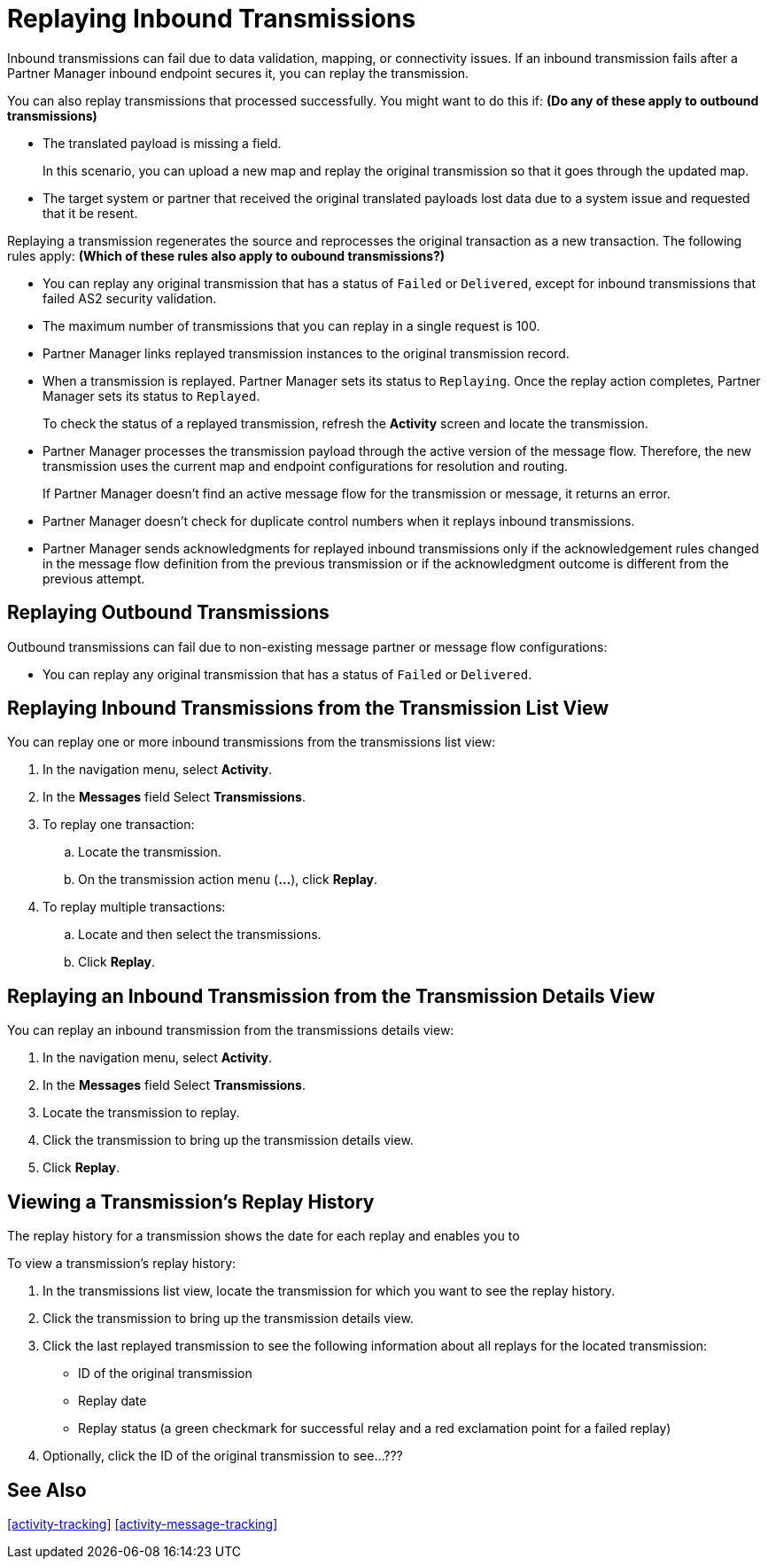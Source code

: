 = Replaying Inbound Transmissions

Inbound transmissions can fail due to data validation, mapping, or connectivity issues. If an inbound transmission fails after a Partner Manager inbound endpoint secures it, you can replay the transmission. 

You can also replay transmissions that processed successfully. You might want to do this if: *(Do any of these apply to outbound transmissions)*

* The translated payload is missing a field. 
+
In this scenario, you can upload a new map and replay the original transmission so that it goes through the updated map.
* The target system or partner that received the original translated payloads lost data due to a system issue and requested that it be resent. 

Replaying a transmission regenerates the source and reprocesses the original transaction as a new transaction. The following rules apply: *(Which of these rules also apply to oubound transmissions?)*

* You can replay any original transmission that has a status of `Failed` or `Delivered`, except for inbound transmissions that failed AS2 security validation.
* The maximum number of transmissions that you can replay in a single request is 100. 
* Partner Manager links replayed transmission instances to the original transmission record.
+
* When a transmission is replayed. Partner Manager sets its status to `Replaying`. Once the replay action completes, Partner Manager sets its status to `Replayed`.
+
To check the status of a replayed transmission, refresh the *Activity* screen and locate the transmission.
+
* Partner Manager processes the transmission payload through the active version of the message flow. Therefore, the new transmission uses the current map and endpoint configurations for resolution and routing.
+
If Partner Manager doesn't find an active message flow for the transmission or message, it returns an error. 
+
* Partner Manager doesn't check for duplicate control numbers when it replays inbound transmissions.
* Partner Manager sends acknowledgments for replayed inbound transmissions only if the acknowledgement rules changed in the message flow definition from the previous transmission or if the acknowledgment outcome is different from the previous attempt.

== Replaying Outbound Transmissions

Outbound transmissions can fail due to non-existing message partner or message flow configurations:

* You can replay any original transmission that has a status of `Failed` or `Delivered`.

== Replaying Inbound Transmissions from the Transmission List View

You can replay one or more inbound transmissions from the transmissions list view:

. In the navigation menu, select *Activity*.
. In the *Messages* field Select *Transmissions*.
. To replay one transaction:
.. Locate the transmission.
.. On the transmission action menu (*...*), click *Replay*.
. To replay multiple transactions:
.. Locate and then select the transmissions.
.. Click *Replay*. 

== Replaying an Inbound Transmission from the Transmission Details View

You can replay an inbound transmission from the transmissions details view:

. In the navigation menu, select *Activity*.
. In the *Messages* field Select *Transmissions*.
. Locate the transmission to replay. 
. Click the transmission to bring up the transmission details view.
. Click *Replay*.

== Viewing a Transmission's Replay History

The replay history for a transmission shows the date for each replay and enables you to 

To view a transmission's replay history:

. In the transmissions list view, locate the transmission for which you want to see the replay history.
. Click the transmission to bring up the transmission details view.
. Click the last replayed transmission to see the following information about all replays for the located transmission:
** ID of the original transmission
** Replay date
** Replay status (a green checkmark for successful relay and a red exclamation point for a failed replay)
. Optionally, click the ID of the original transmission to see...???

== See Also

xref:activity-tracking[]
xref:activity-message-tracking[]